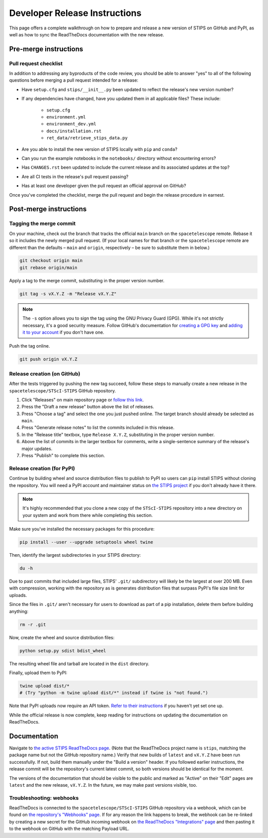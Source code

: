 ******************************
Developer Release Instructions
******************************

This page offers a complete walkthrough on how to prepare and release a new
version of STIPS on GitHub and PyPI, as well as how to sync the ReadTheDocs
documentation with the new release.

Pre-merge instructions
======================

Pull request checklist
----------------------

In addition to addressing any byproducts of the code review, you should be able
to answer "yes" to all of the following questions before merging a pull request
intended for a release:

* Have ``setup.cfg`` and ``stips/__init__.py`` been updated to reflect the release's new version number?

* If any dependencies have changed, have you updated them in all applicable files? These include:

    * ``setup.cfg``
    * ``environment.yml``
    * ``environment_dev.yml``
    * ``docs/installation.rst``
    * ``ret_data/retrieve_stips_data.py``

* Are you able to install the new version of STIPS locally with ``pip`` and ``conda``?

* Can you run the example notebooks in the ``notebooks/`` directory without encountering errors?

* Has ``CHANGES.rst`` been updated to include the current release and its associated updates at the top?

* Are all CI tests in the release's pull request passing?

* Has at least one developer given the pull request an official approval on GitHub?

Once you've completed the checklist, merge the pull request and begin the
release procedure in earnest.

Post-merge instructions
=======================

Tagging the merge commit
------------------------

On your machine, check out the branch that tracks the official ``main`` branch
on the ``spacetelescope`` remote. Rebase it so it includes the newly merged pull
request. (If your local names for that branch or the ``spacetelescope`` remote
are different than the defaults – ``main`` and ``origin``, respectively – be
sure to substitute them in below.)

.. code-block:: text

    git checkout origin main
    git rebase origin/main

Apply a tag to the merge commit, substituting in the proper version number.

.. code-block:: text

    git tag -s vX.Y.Z -m "Release vX.Y.Z"

.. note::
   The ``-s`` option allows you to sign the tag using the GNU Privacy Guard (GPG).
   While it's not strictly necessary, it's a good security measure.
   Follow GitHub's documentation for `creating a GPG key <https://docs.github.com/en/authentication/managing-commit-signature-verification/generating-a-new-gpg-key>`_
   and `adding it to your account <https://docs.github.com/en/authentication/managing-commit-signature-verification/adding-a-gpg-key-to-your-github-account>`_
   if you don't have one.

Push the tag online.

.. code-block:: text

    git push origin vX.Y.Z

Release creation (on GitHub)
----------------------------

After the tests triggered by pushing the new tag succeed, follow these steps to
manually create a new release in the ``spacetelescope/STScI-STIPS`` GitHub repository.

#. Click "Releases" on main repository page or `follow this link <https://github.com/spacetelescope/STScI-STIPS/releases>`_.
#. Press the "Draft a new release" button above the list of releases.
#. Press "Choose a tag" and select the one you just pushed online. The target branch should already be selected as ``main``.
#. Press "Generate release notes" to list the commits included in this release.
#. In the "Release title" textbox, type ``Release X.Y.Z``, substituting in the proper version number.
#. Above the list of commits in the larger textbox for comments, write a single-sentence summary of the release's major updates.
#. Press "Publish" to complete this section.

Release creation (for PyPI)
---------------------------

Continue by building wheel and source distribution files to publish to PyPI so
users can ``pip`` install STIPS without cloning the repository. You will need a
PyPI account and maintainer status on `the STIPS project <https://pypi.org/project/stips/>`_
if you don't already have it there.

.. note::

  It's highly recommended that you clone a new copy of the ``STScI-STIPS``
  repository into a new directory on your system and work from there while
  completing this section.


Make sure you've installed the necessary packages for this procedure:

.. code-block:: text

    pip install --user --upgrade setuptools wheel twine

Then, identify the largest subdirectories in your STIPS directory:

.. code-block:: text

    du -h

Due to past commits that included large files, STIPS' ``.git/`` subdirectory
will likely be the largest at over 200 MB. Even with compression, working with
the repository as is generates distribution files that surpass PyPI's file size
limit for uploads.

Since the files in ``.git/`` aren't necessary for users to download as part of
a pip installation, delete them before building anything:

.. code-block:: text

    rm -r .git

Now, create the wheel and source distribution files:

.. code-block:: text

    python setup.py sdist bdist_wheel

The resulting wheel file and tarball are located in the ``dist`` directory.

Finally, upload them to PyPI:

.. code-block:: text

    twine upload dist/*
    # (Try "python -m twine upload dist/*" instead if twine is "not found.")

Note that PyPI uploads now require an API token.
`Refer to their instructions <https://pypi.org/help/#apitoken>`_ if you haven't
yet set one up.

While the official release is now complete, keep reading for instructions on
updating the documentation on ReadTheDocs.

Documentation
=============

Navigate to `the active STIPS ReadTheDocs page <https://readthedocs.org/projects/stips/>`_.
(Note that the ReadTheDocs project name is ``stips``, matching the package name
but not the GitHub repository name.) Verify that new builds of ``latest`` and
``vX.Y.Z`` have been run successfully. If not, build them manually under the
"Build a version" header. If you followed earlier instructions, the release
commit will be the repository's current latest commit, so both versions should
be identical for the moment.

The versions of the documentation that should be visible to the public and
marked as "Active" on their "Edit" pages are ``latest`` and the new release,
``vX.Y.Z``. In the future, we may make past versions visible, too.

Troubleshooting: webhooks
-------------------------

ReadTheDocs is connected to the ``spacetelescope/STScI-STIPS`` GitHub repository
via a webhook, which can be found on `the repository's "Webhooks" page <https://github.com/spacetelescope/STScI-STIPS/settings/hooks>`_.
If for any reason the link happens to break, the webhook can be re-linked by
creating a new secret for the GitHub incoming webhook on `the ReadTheDocs "Integrations" page <https://readthedocs.org/dashboard/stips/integrations>`_
and then pasting it to the webhook on GitHub with the matching Payload URL.
